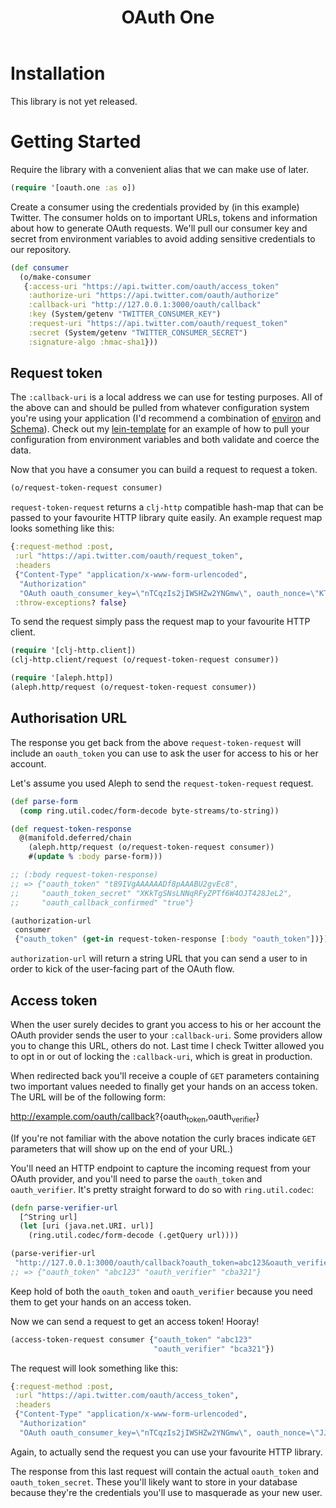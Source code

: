 #+TITLE: OAuth One

* Installation

  This library is not yet released.

* Getting Started

  Require the library with a convenient alias that we can make use of later.

  #+begin_src clojure
    (require '[oauth.one :as o])
  #+end_src

  Create a consumer using the credentials provided by (in this example) Twitter.
  The consumer holds on to important URLs, tokens and information about how to
  generate OAuth requests. We'll pull our consumer key and secret from
  environment variables to avoid adding sensitive credentials to our repository.

  #+begin_src clojure
    (def consumer
      (o/make-consumer
       {:access-uri "https://api.twitter.com/oauth/access_token"
        :authorize-uri "https://api.twitter.com/oauth/authorize"
        :callback-uri "http://127.0.0.1:3000/oauth/callback"
        :key (System/getenv "TWITTER_CONSUMER_KEY")
        :request-uri "https://api.twitter.com/oauth/request_token"
        :secret (System/getenv "TWITTER_CONSUMER_SECRET")
        :signature-algo :hmac-sha1}))
  #+end_src

** Request token

   The ~:callback-uri~ is a local address we can use for testing purposes. All
   of the above can and should be pulled from whatever configuration system
   you're using your application (I'd recommend a combination of [[https://github.com/weavejester/environ][environ]] and
   [[https://github.com/plumatic/schema][Schema]]). Check out my [[https://github.com/jcf/lein-template][lein-template]] for an example of how to pull your
   configuration from environment variables and both validate and coerce the
   data.

   Now that you have a consumer you can build a request to request a token.

   #+begin_src clojure
    (o/request-token-request consumer)
   #+end_src

   ~request-token-request~ returns a ~clj-http~ compatible hash-map that can be
   passed to your favourite HTTP library quite easily. An example request map
   looks something like this:

   #+begin_src clojure
    {:request-method :post,
     :url "https://api.twitter.com/oauth/request_token",
     :headers
     {"Content-Type" "application/x-www-form-urlencoded",
      "Authorization"
      "OAuth oauth_consumer_key=\"nTCqzIs2jIWSHZw2YNGmw\", oauth_nonce=\"KT-vrp_EqXfYnaCkSartQf3atjj9TK5TxqR44ap25bM\", oauth_signature=\"5Hljpn2TUSeJO4UWR6M8IpxVvuo%3D\", oauth_signature_method=\"HMAC-SHA1\", oauth_timestamp=\"1457741832\", oauth_version=\"1.0\""},
     :throw-exceptions? false}
   #+end_src

   To send the request simply pass the request map to your favourite HTTP
   client.

   #+begin_src clojure
    (require '[clj-http.client])
    (clj-http.client/request (o/request-token-request consumer))

    (require '[aleph.http])
    (aleph.http/request (o/request-token-request consumer))
   #+end_src

** Authorisation URL

   The response you get back from the above ~request-token-request~ will include
   an ~oauth_token~ you can use to ask the user for access to his or her
   account.

   Let's assume you used Aleph to send the ~request-token-request~ request.

   #+begin_src clojure
     (def parse-form
       (comp ring.util.codec/form-decode byte-streams/to-string))

     (def request-token-response
       @(manifold.deferred/chain
         (aleph.http/request (o/request-token-request consumer))
         #(update % :body parse-form)))

     ;; (:body request-token-response)
     ;; => {"oauth_token" "t89IVgAAAAAADf8pAAABU2gvEc8",
     ;;     "oauth_token_secret" "XKkTgSNsLNNqRFyZPTf6W4OJT428JeL2",
     ;;     "oauth_callback_confirmed" "true"}

     (authorization-url
      consumer
      {"oauth_token" (get-in request-token-response [:body "oauth_token"])})
   #+end_src

   ~authorization-url~ will return a string URL that you can send a user to in
   order to kick of the user-facing part of the OAuth flow.

   [[https://dl.dropboxusercontent.com/u/508427/imgs/twitter-oauth-flow-example.png]]

** Access token

   When the user surely decides to grant you access to his or her account the
   OAuth provider sends the user to your ~:callback-uri~. Some providers allow
   you to change this URL, others do not. Last time I check Twitter allowed you
   to opt in or out of locking the ~:callback-uri~, which is great in
   production.

   When redirected back you'll receive a couple of ~GET~ parameters containing
   two important values needed to finally get your hands on an access token. The
   URL will be of the following form:

   http://example.com/oauth/callback?{oauth_token,oauth_verifier}

   (If you're not familiar with the above notation the curly braces indicate
   ~GET~ parameters that will show up on the end of your URL.)

   You'll need an HTTP endpoint to capture the incoming request from your OAuth
   provider, and you'll need to parse the ~oauth_token~ and ~oauth_verifier~.
   It's pretty straight forward to do so with ~ring.util.codec~:

   #+begin_src clojure
     (defn parse-verifier-url
       [^String url]
       (let [uri (java.net.URI. url)]
         (ring.util.codec/form-decode (.getQuery url))))

     (parse-verifier-url
      "http://127.0.0.1:3000/oauth/callback?oauth_token=abc123&oauth_verifier=cba321")
     ;; => {"oauth_token" "abc123" "oauth_verifier" "cba321"}
   #+end_src

   Keep hold of both the ~oauth_token~ and ~oauth_verifier~ because you need
   them to get your hands on an access token.

   Now we can send a request to get an access token! Hooray!

   #+begin_src clojure
     (access-token-request consumer {"oauth_token" "abc123"
                                     "oauth_verifier" "bca321"})
   #+end_src

   The request will look something like this:

   #+begin_src clojure
     {:request-method :post,
      :url "https://api.twitter.com/oauth/access_token",
      :headers
      {"Content-Type" "application/x-www-form-urlencoded",
       "Authorization"
       "OAuth oauth_consumer_key=\"nTCqzIs2jIWSHZw2YNGmw\", oauth_nonce=\"JJpnpVbOpteucb0LfHPMMZk0g2ehQkkFUM8AT3_oj4Q\", oauth_signature=\"e+tgaWSrN5Mzz5yKmNkhkhheQ6U%3D\", oauth_signature_method=\"HMAC-SHA1\", oauth_timestamp=\"1457743849\", oauth_token=\"F096MgAAAAAADf8pAAABU2fcrTM\", oauth_verifier=\"kk9MGzbHcIMnMMJxpecMak7OXvZTCdLo\", oauth_version=\"1.0\""}}
   #+end_src

   Again, to actually send the request you can use your favourite HTTP library.

   The response from this last request will contain the actual ~oauth_token~ and
   ~oauth_token_secret~. These you'll likely want to store in your database
   because they're the credentials you'll use to masquerade as your new user.
